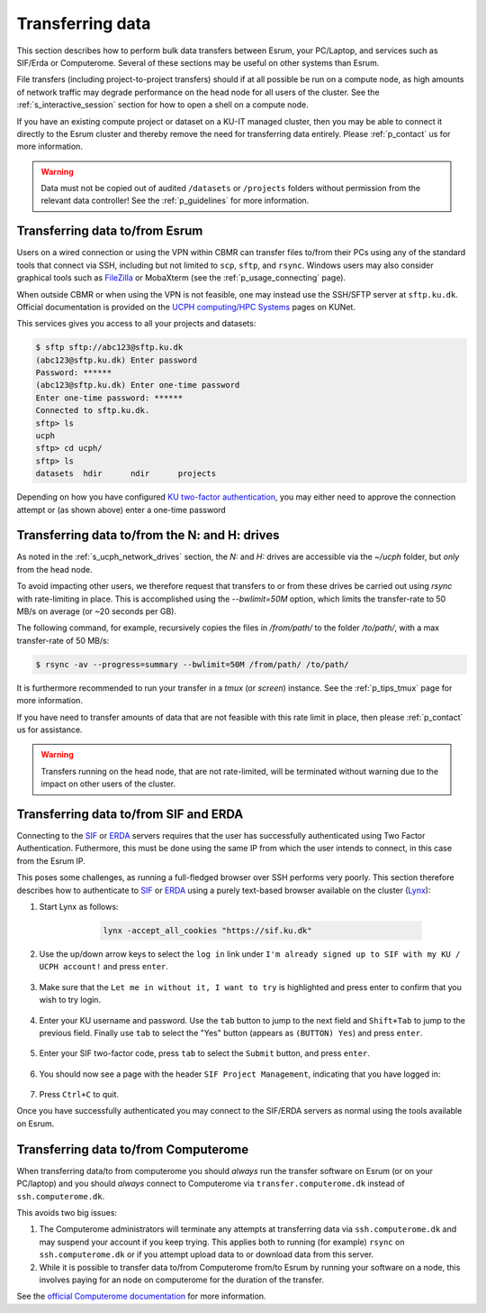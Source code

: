 .. _p_transfers:

###################
 Transferring data
###################

This section describes how to perform bulk data transfers between Esrum,
your PC/Laptop, and services such as SIF/Erda or Computerome. Several of
these sections may be useful on other systems than Esrum.

File transfers (including project-to-project transfers) should if at all
possible be run on a compute node, as high amounts of network traffic
may degrade performance on the head node for all users of the cluster.
See the :ref:`s_interactive_session` section for how to open a shell on
a compute node.

If you have an existing compute project or dataset on a KU-IT managed
cluster, then you may be able to connect it directly to the Esrum
cluster and thereby remove the need for transferring data entirely.
Please :ref:`p_contact` us for more information.

.. warning::

   Data must not be copied out of audited ``/datasets`` or ``/projects``
   folders without permission from the relevant data controller! See the
   :ref:`p_guidelines` for more information.

*********************************
 Transferring data to/from Esrum
*********************************

Users on a wired connection or using the VPN within CBMR can transfer
files to/from their PCs using any of the standard tools that connect via
SSH, including but not limited to ``scp``, ``sftp``, and ``rsync``.
Windows users may also consider graphical tools such as FileZilla_ or
MobaXterm (see the :ref:`p_usage_connecting` page).

When outside CBMR or when using the VPN is not feasible, one may instead
use the SSH/SFTP server at ``sftp.ku.dk``. Official documentation is
provided on the `UCPH computing/HPC Systems`_ pages on KUNet.

This services gives you access to all your projects and datasets:

.. code-block:: shell

   $ sftp sftp://abc123@sftp.ku.dk
   (abc123@sftp.ku.dk) Enter password
   Password: ******
   (abc123@sftp.ku.dk) Enter one-time password
   Enter one-time password: ******
   Connected to sftp.ku.dk.
   sftp> ls
   ucph
   sftp> cd ucph/
   sftp> ls
   datasets  hdir      ndir      projects

Depending on how you have configured `KU two-factor authentication`_,
you may either need to approve the connection attempt or (as shown
above) enter a one-time password

.. _p_tranfers_sifanderda:

************************************************
 Transferring data to/from the N: and H: drives
************************************************

As noted in the :ref:`s_ucph_network_drives` section, the `N:` and `H:`
drives are accessible via the `~/ucph` folder, but *only* from the head
node.

To avoid impacting other users, we therefore request that transfers to
or from these drives be carried out using `rsync` with rate-limiting in
place. This is accomplished using the `--bwlimit=50M` option, which
limits the transfer-rate to 50 MB/s on average (or ~20 seconds per GB).

The following command, for example, recursively copies the files in
`/from/path/` to the folder `/to/path/`, with a max transfer-rate of 50
MB/s:

.. code:: console

   $ rsync -av --progress=summary --bwlimit=50M /from/path/ /to/path/

It is furthermore recommended to run your transfer in a `tmux` (or
`screen`) instance. See the :ref:`p_tips_tmux` page for more
information.

If you have need to transfer amounts of data that are not feasible with
this rate limit in place, then please :ref:`p_contact` us for
assistance.

.. warning::

   Transfers running on the head node, that are not rate-limited, will
   be terminated without warning due to the impact on other users of the
   cluster.

****************************************
 Transferring data to/from SIF and ERDA
****************************************

Connecting to the SIF_ or ERDA_ servers requires that the user has
successfully authenticated using Two Factor Authentication. Futhermore,
this must be done using the same IP from which the user intends to
connect, in this case from the Esrum IP.

This poses some challenges, as running a full-fledged browser over SSH
performs very poorly. This section therefore describes how to
authenticate to SIF_ or ERDA_ using a purely text-based browser
available on the cluster (Lynx_):

#. Start Lynx as follows:

         .. code:: shell

            lynx -accept_all_cookies "https://sif.ku.dk"

      .. image:: images/sif_login_01.png

#. Use the up/down arrow keys to select the ``log in`` link under ``I'm
   already signed up to SIF with my KU / UCPH account!`` and press
   ``enter``.

      .. image:: images/sif_login_02.png

#. Make sure that the ``Let me in without it, I want to try`` is
   highlighted and press enter to confirm that you wish to try login.

      .. image:: images/sif_login_03.png

#. Enter your KU username and password. Use the ``tab`` button to jump
   to the next field and ``Shift+Tab`` to jump to the previous field.
   Finally use ``tab`` to select the "Yes" button (appears as ``(BUTTON)
   Yes``) and press ``enter``.

      .. image:: images/sif_login_04.png

#. Enter your SIF two-factor code, press ``tab`` to select the
   ``Submit`` button, and press ``enter``.

      .. image:: images/sif_login_05.png

#. You should now see a page with the header ``SIF Project Management``,
   indicating that you have logged in:

      .. image:: images/sif_login_06.png

#. Press ``Ctrl+C`` to quit.

Once you have successfully authenticated you may connect to the SIF/ERDA
servers as normal using the tools available on Esrum.

.. _p_transfers_computerome:

***************************************
 Transferring data to/from Computerome
***************************************

When transferring data/to from computerome you should *always* run the
transfer software on Esrum (or on your PC/laptop) and you should
*always* connect to Computerome via ``transfer.computerome.dk`` instead
of ``ssh.computerome.dk``.

This avoids two big issues:

#. The Computerome administrators will terminate any attempts at
   transferring data via ``ssh.computerome.dk`` and may suspend your
   account if you keep trying. This applies both to running (for
   example) ``rsync`` on ``ssh.computerome.dk`` or if you attempt upload
   data to or download data from this server.

#. While it is possible to transfer data to/from Computerome from/to
   Esrum by running your software on a node, this involves paying for an
   node on computerome for the duration of the transfer.

See the `official Computerome documentation`_ for more information.

.. _erda: https://erda.ku.dk/

.. _filezilla: https://filezilla-project.org/

.. _ku two-factor authentication: https://mfa.ku.dk/

.. _lynx: https://en.wikipedia.org/wiki/Lynx_(web_browser)

.. _official computerome documentation: https://www.computerome.dk/wiki/high-performance-computing-hpc/file-transfer

.. _sif: https://sif.ku.dk/

.. _ucph computing/hpc systems: https://kunet.ku.dk/work-areas/research/Research%20Infrastructure/research-it/ucph-computing-hpc-systems/Pages/default.aspx
